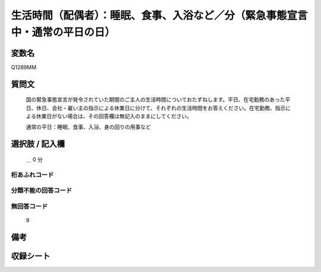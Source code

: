 .. title:: Q1289MM
.. rst-class:: item

====================================================================================================
生活時間（配偶者）：睡眠、食事、入浴など／分（緊急事態宣言中・通常の平日の日）
====================================================================================================

.. rst-class:: varname

変数名
==================

Q1289MM

.. rst-class:: question

質問文
==================


   国の緊急事態宣言が発令されていた期間のご主人の生活時間についておたずねします。平日、在宅勤務のあった平日、休日、会社・雇い主の指示による休業日に分けて、それぞれの生活時間をお答えください。在宅勤務、指示による休業日がない場合は、その回答欄は無記入のままにしてください。


   通常の平日：睡眠、食事、入浴、身の回りの用事など





.. rst-class:: answer

選択肢 / 記入欄
======================

 ＿ 0 分



.. rst-class:: overflow

桁あふれコード
-------------------------------



.. rst-class:: not_classified

分類不能の回答コード
-------------------------------------
  


.. rst-class:: not_available

無回答コード
-------------------------------------
  9


.. rst-class:: bikou

備考
==================
 



.. rst-class:: include_sheet

収録シート
=======================================
.. hlist::
   :columns: 3
   
   
   * p28_5
   
   


.. index:: Q1289MM